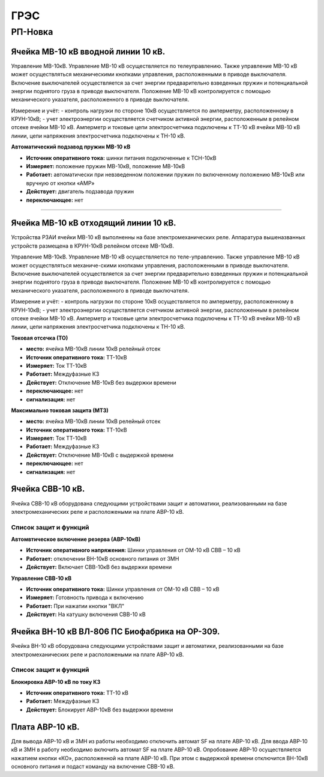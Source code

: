 ﻿ГРЭС
===========

РП-Новка
----------------------------------------


Ячейка МВ-10 кВ вводной линии 10 кВ.
~~~~~~~~~~~~~~~~~~~~~~~~~~~~~~~~~~~~~~~~~~~~~~~~~~~~~~~~~~~~~~~~

Управление МВ-10кВ. Управление МВ-10 кВ осуществляется по телеуправлению. Также управление МВ-10 кВ может осуществляться механическими кнопками управления, расположенными в приводе выключателя. Включение выключателей осуществляется за счет энергии предварительно взведенных пружин и потенциальной энергии поднятого груза в приводе выключателя. Положение МВ-10 кВ контролируется с помощью механического указателя, расположенного в приводе выключателя. 

Измерение и учёт:
- контроль нагрузки по стороне 10кВ осуществляется по амперметру, расположенному в КРУН-10кВ; 
- учет электроэнергии осуществляется счетчиком активной энергии, расположенным в релейном отсеке ячейки МВ-10 кВ. Амперметр и токовые цепи электросчетчика подключены к ТТ-10 кВ ячейки МВ-10 кВ линии, цепи напряжения электросчетчика подключены к ТН-10 кВ.



**Автоматический подзавод пружин МВ-10 кВ** 


- **Источник оперативного тока:** шинки питания подключенные к ТСН-10кВ

- **Измеряет:** положение пружин МВ-10кВ, положение МВ-10кВ  

- **Работает:** автоматически при невзведенном положении пружин по включенному положению МВ-10кВ или вручную от кнопки «АМР»  

- **Действует:** двигатель подзавода пружин

- **переключающее:** нет

......................................................


Ячейка МВ-10 кВ отходящий линии 10 кВ.
~~~~~~~~~~~~~~~~~~~~~~~~~~~~~~~~~~~~~~~~~~~~~~~~~~~~~~~~~~~~~~~~


Устройства РЗАИ ячейки МВ-10 кВ выполненны на базе электромеханических реле. Аппаратура вышеназванных устройств размещена в КРУН-10кВ релейном отсеке МВ-10кВ. 
 
Управление МВ-10кВ. Управление МВ-10 кВ осуществляется по теле-управлению. Также управление МВ-10 кВ может осуществляться механиче-скими кнопками управления, расположенными в приводе выключателя. Включение выключателей осуществляется за счет энергии предварительно взведенных пружин и потенциальной энергии поднятого груза в приводе выключателя. Положение МВ-10 кВ контролируется с помощью механического указателя, расположенного в приводе выключателя. 

Измерение и учёт:
- контроль нагрузки по стороне 10кВ осуществляется по амперметру, расположенному в КРУН-10кВ; 
- учет электроэнергии осуществляется счетчиком активной энергии, расположенным в релейном отсеке ячейки МВ-10 кВ. Амперметр и токовые цепи электросчетчика подключены к ТТ-10 кВ ячейки МВ-10 кВ линии, цепи напряжения электросчетчика подключены к ТН-10 кВ.


**Токовая отсечка (ТО)** 


- **место:** ячейка МВ-10кВ линии 10кВ релейный отсек

- **Источник оперативного тока:** ТТ-10кВ

- **Измеряет:** Ток ТТ-10кВ

- **Работает:** Междуфазные КЗ 

- **Действует:** Отключение МВ-10кВ без выдержки времени

- **переключающее:** нет

- **сигнализация:** нет


**Максимально токовая защита (МТЗ)** 


- **место:** ячейка МВ-10кВ линии 10кВ релейный отсек

- **Источник оперативного тока:** ТТ-10кВ

- **Измеряет:** Ток ТТ-10кВ

- **Работает:** Междуфазные КЗ 

- **Действует:** Отключение МВ-10кВ с выдержкой времени

- **переключающее:** нет

- **сигнализация:** нет


Ячейка СВВ-10 кВ.
~~~~~~~~~~~~~~~~~

Ячейка СВВ-10 кВ  оборудована следующими устройствами защит и автоматики, реализованными на базе электромеханических реле и расположеными на плате АВР-10 кВ.

Список защит и функций
......................................................

**Автомвтическое включение резерва (АВР-10кВ)**

- **Источник оперативного напряжения:** Шинки управления от ОМ-10 кВ  СВВ – 10 кВ 

- **Работает:** отключении ВН-10кВ основного питания от ЗМН   

- **Действует:** Включает СВВ-10кВ без выдержки времени

**Управление СВВ-10 кВ** 

- **Источник оперативного тока:** Шинки управления от ОМ-10 кВ  СВВ – 10 кВ

- **Измеряет:** Готовность привода к включению 

- **Работает:** При нажатии кнопки "ВКЛ"

- **Действует:** На катушку включения СВВ-10 кВ 


Ячейка ВН-10 кВ ВЛ-806 ПС Биофабрика на ОР-309.
~~~~~~~~~~~~~~~~~~~~~~~~~~~~~~~~~~~~~~~~~~~~~~~~~~~~~~~~~~~~~~~~

Ячейка ВН-10 кВ  оборудована следующими устройствами защит и автоматики, реализованными на базе электромеханических реле и расположеными на плате АВР-10 кВ.

Список защит и функций
......................................................

**Блокировка АВР-10 кВ по току КЗ**

- **Источник оперативного тока:** ТТ-10 кВ 

- **Работает:** Междуфазные КЗ   

- **Действует:** Блокирует АВР-10кВ без выдержки времени


Плата АВР-10 кВ.
~~~~~~~~~~~~~~~~~

Для вывода АВР-10 кВ и ЗМН из работы необходимо отключить автомат SF на плате АВР-10 кВ. Для ввода АВР-10 кВ и ЗМН в работу необходимо включить автомат SF на плате АВР-10 кВ.
Опробование АВР-10 осуществляется  нажатием кнопки  «КО»,    расположенной на плате АВР-10 кВ.  При этом с выдержкой времени отключится ВН-10кВ основного питания и подаст команду на включение  СВВ-10 кВ.
